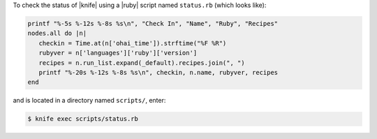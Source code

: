 .. This is an included how-to. 


To check the status of |knife| using a |ruby| script named ``status.rb`` (which looks like):

.. code-block:: ruby

   printf "%-5s %-12s %-8s %s\n", "Check In", "Name", "Ruby", "Recipes"
   nodes.all do |n|
      checkin = Time.at(n['ohai_time']).strftime("%F %R")
      rubyver = n['languages']['ruby']['version']
      recipes = n.run_list.expand(_default).recipes.join(", ")
      printf "%-20s %-12s %-8s %s\n", checkin, n.name, rubyver, recipes
   end

and is located in a directory named ``scripts/``, enter:

.. code-block:: bash

   $ knife exec scripts/status.rb
